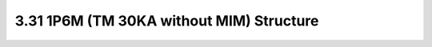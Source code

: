 3.31 1P6M (TM 30KA without MIM) Structure
=========================================

.. image:: images/2_cross_section_31.png
   :width: 600
   :align: center
   :alt:  1P6M (TM 30KA without MIM) Structure

